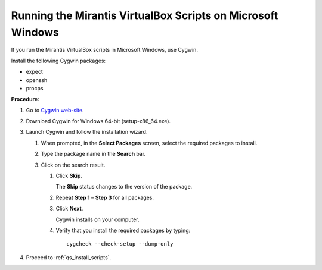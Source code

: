 .. _qs_scripts_run_windows:

Running the Mirantis VirtualBox Scripts on Microsoft Windows
------------------------------------------------------------
If you run the Mirantis VirtualBox scripts in Microsoft Windows,
use Cygwin.

Install the following Cygwin packages:

* expect
* openssh
* procps

**Procedure:**

#. Go to `Cygwin web-site <https://www.cygwin.com>`_.
#. Download Cygwin for Windows 64-bit (setup-x86_64.exe).
#. Launch Cygwin and follow the installation wizard.

   #. When prompted, in the **Select Packages** screen, select the
      required packages to install.
   #. Type the package name in the **Search** bar.
   #. Click on the search result.

      #. Click **Skip**.

         The **Skip** status changes to the version of the package.

      #. Repeat **Step 1** – **Step 3** for all packages.
      #. Click **Next**.

         Cygwin installs on your computer.

      #. Verify that you install the required packages by typing:

         ::

            cygcheck --check-setup --dump-only

#. Proceed to :ref:`qs_install_scripts`.

.. seealso::

   - :ref:`qs_supported_os`
